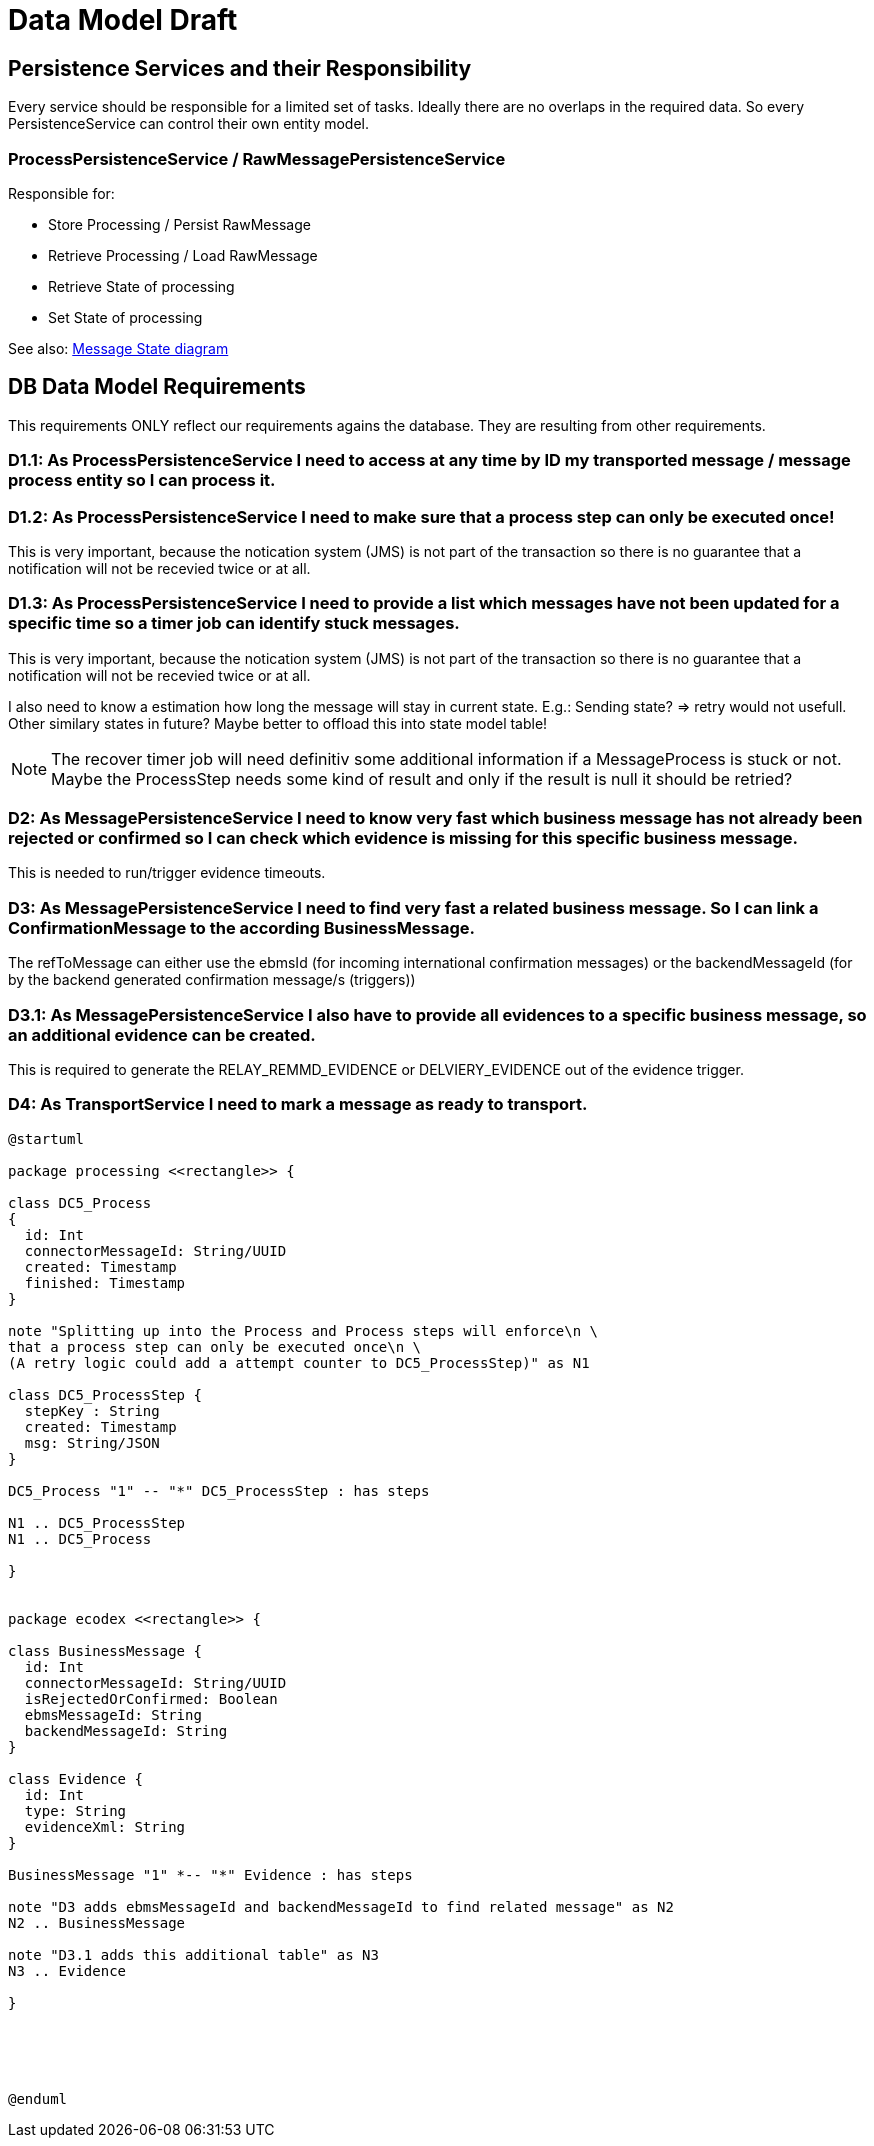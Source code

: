
= Data Model Draft

== Persistence Services and their Responsibility

Every service should be responsible for a limited set of tasks. Ideally there are no overlaps in the required data. So every PersistenceService can control their own entity model.

=== ProcessPersistenceService / RawMessagePersistenceService

Responsible for:

* Store Processing / Persist RawMessage
* Retrieve Processing / Load RawMessage
* Retrieve State of processing
* Set State of processing

See also: link:../flows/level0/l0_process_message.adoc#_message_state_diagram[Message State diagram]

//=== MessagePersistenceService
//
//* Load Message
//* Persist Message
//* Append Attachment to Message
//* Append Evidence to Message
//* Set business message state
//* Retrieve business message state
//
//See also: link:../flows/level0/l0_process_message.adoc#_business_message_state[Business Message State diagram]

== DB Data Model Requirements

This requirements ONLY reflect our requirements agains the database. They are resulting from other requirements.

=== D1.1: As ProcessPersistenceService I need to access at any time by ID my transported message / message process entity so I can process it.


=== D1.2: As ProcessPersistenceService I need to make sure that a process step can only be executed once!

This is very important, because the notication system (JMS) is not part of the transaction so there is no guarantee that a notification will not be recevied twice or at all.

=== D1.3: As ProcessPersistenceService I need to provide a list which messages have not been updated for a specific time so a timer job can identify stuck messages.

This is very important, because the notication system (JMS) is not part of the transaction so there is no guarantee that a notification will not be recevied twice or at all.

I also need to know a estimation how long the message will stay in current state. E.g.: Sending state? => retry would not usefull.
Other similary states in future?
Maybe better to offload this into state model table!


NOTE: The recover timer job will need definitiv some additional information if a MessageProcess is stuck or not. Maybe the ProcessStep needs some kind of result and only if the result is null it should be retried?


=== D2: As MessagePersistenceService I need to know very fast which business message has not already been rejected or confirmed so I can check which evidence is missing for this specific business message.

This is needed to run/trigger evidence timeouts.

=== D3: As MessagePersistenceService I need to find very fast a related business message. So I can link a ConfirmationMessage to the according BusinessMessage.

The refToMessage can either use the ebmsId (for incoming international confirmation messages) or the backendMessageId (for by the backend generated confirmation message/s (triggers))

=== D3.1: As MessagePersistenceService I also have to provide all evidences to a specific business message, so an additional evidence can be created.

This is required to generate the RELAY_REMMD_EVIDENCE or DELVIERY_EVIDENCE out of the evidence trigger.


=== D4: As TransportService I need to mark a message as ready to transport. 
//=== D3: As LargeFilePersistenceServiceDBImpl I need to store large files into DB.
//
//This requirement only covers the need to store large files into the DB. The LargeFilePersistenceServiceDBImpl is another LargeFileService implementation similar to LargeFileFSImpl (Storage on Filesystem). So it is decoupled from other DB Tables.


[plantuml]
----
@startuml

package processing <<rectangle>> {

class DC5_Process
{
  id: Int
  connectorMessageId: String/UUID
  created: Timestamp
  finished: Timestamp
}

note "Splitting up into the Process and Process steps will enforce\n \
that a process step can only be executed once\n \
(A retry logic could add a attempt counter to DC5_ProcessStep)" as N1

class DC5_ProcessStep {
  stepKey : String
  created: Timestamp
  msg: String/JSON
}

DC5_Process "1" -- "*" DC5_ProcessStep : has steps

N1 .. DC5_ProcessStep
N1 .. DC5_Process

}


package ecodex <<rectangle>> {

class BusinessMessage {
  id: Int
  connectorMessageId: String/UUID
  isRejectedOrConfirmed: Boolean
  ebmsMessageId: String
  backendMessageId: String
}

class Evidence {
  id: Int
  type: String
  evidenceXml: String
}

BusinessMessage "1" *-- "*" Evidence : has steps

note "D3 adds ebmsMessageId and backendMessageId to find related message" as N2
N2 .. BusinessMessage

note "D3.1 adds this additional table" as N3
N3 .. Evidence

}





@enduml
----

